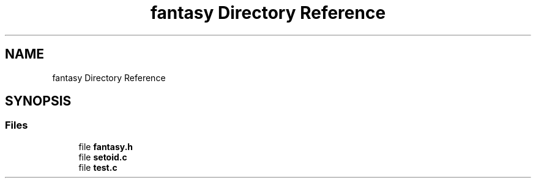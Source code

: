 .TH "fantasy Directory Reference" 3 "Thu Oct 12 2017" "Version 0.0.1" "_gl" \" -*- nroff -*-
.ad l
.nh
.SH NAME
fantasy Directory Reference
.SH SYNOPSIS
.br
.PP
.SS "Files"

.in +1c
.ti -1c
.RI "file \fBfantasy\&.h\fP"
.br
.ti -1c
.RI "file \fBsetoid\&.c\fP"
.br
.ti -1c
.RI "file \fBtest\&.c\fP"
.br
.in -1c
